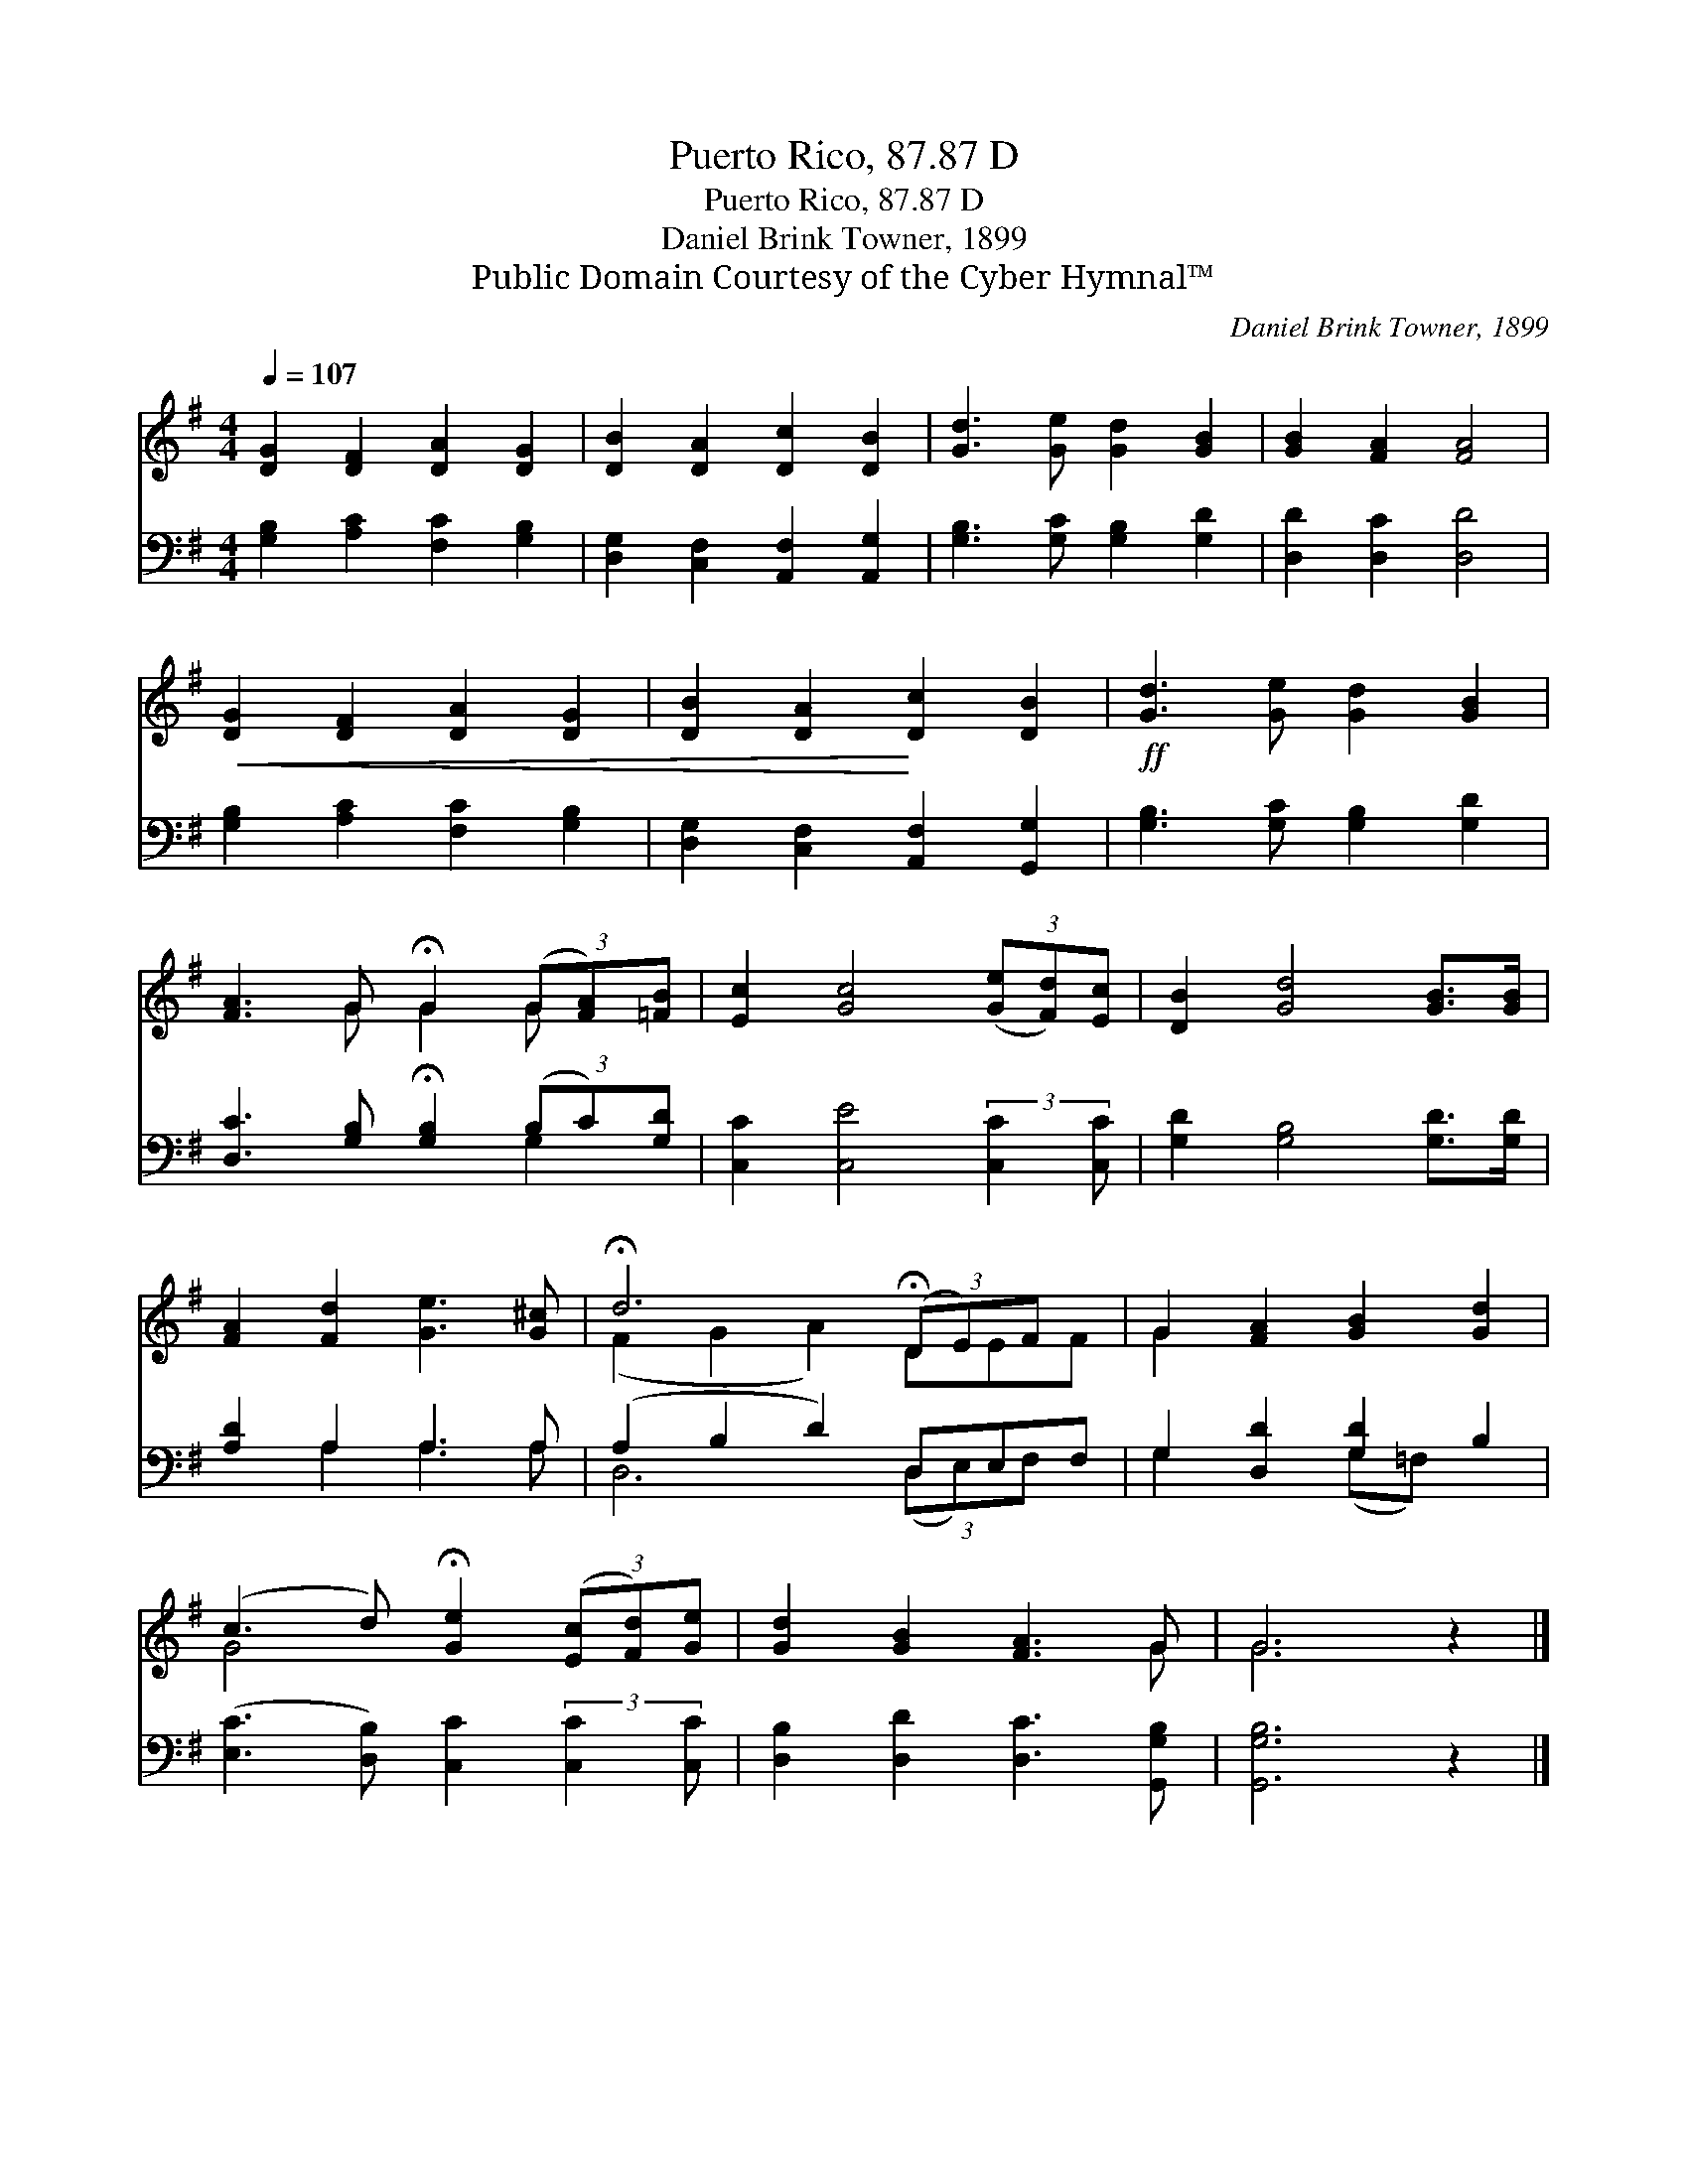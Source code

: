 X:1
T:Puerto Rico, 87.87 D
T:Puerto Rico, 87.87 D
T:Daniel Brink Towner, 1899
T:Public Domain Courtesy of the Cyber Hymnal™
C:Daniel Brink Towner, 1899
Z:Public Domain
Z:Courtesy of the Cyber Hymnal™
%%score ( 1 2 ) ( 3 4 )
L:1/8
Q:1/4=107
M:4/4
K:G
V:1 treble 
V:2 treble 
V:3 bass 
V:4 bass 
V:1
 [DG]2 [DF]2 [DA]2 [DG]2 | [DB]2 [DA]2 [Dc]2 [DB]2 | [Gd]3 [Ge] [Gd]2 [GB]2 | [GB]2 [FA]2 [FA]4 | %4
!<(! [DG]2 [DF]2 [DA]2 [DG]2 | [DB]2 [DA]2!<)! [Dc]2 [DB]2 |!ff! [Gd]3 [Ge] [Gd]2 [GB]2 | %7
 [FA]3 G !fermata!G2 (3(G[FA])[=FB] | [Ec]2 [Gc]4 (3([Ge][Fd])[Ec] | [DB]2 [Gd]4 [GB]>[GB] | %10
 [FA]2 [Fd]2 [Ge]3 [G^c] | !fermata!d6 (3(!fermata!DE)F x | G2 [FA]2 [GB]2 [Gd]2 | %13
 (c3 d) !fermata![Ge]2 (3([Ec][Fd])[Ge] | [Gd]2 [GB]2 [FA]3 G | G6 z2 |] %16
V:2
 x8 | x8 | x8 | x8 | x8 | x8 | x8 | x3 G G2 G x | x8 | x8 | x8 | (F2 G2 A2) DEF | G2 x6 | G4 x4 | %14
 x7 G | G6 x2 |] %16
V:3
 [G,B,]2 [A,C]2 [F,C]2 [G,B,]2 | [D,G,]2 [C,F,]2 [A,,F,]2 [A,,G,]2 | [G,B,]3 [G,C] [G,B,]2 [G,D]2 | %3
 [D,D]2 [D,C]2 [D,D]4 | [G,B,]2 [A,C]2 [F,C]2 [G,B,]2 | [D,G,]2 [C,F,]2 [A,,F,]2 [G,,G,]2 | %6
 [G,B,]3 [G,C] [G,B,]2 [G,D]2 | [D,C]3 [G,B,] !fermata![G,B,]2 (3(B,C)[G,D] | %8
 [C,C]2 [C,E]4 (3:2:2[C,C]2 [C,C] | [G,D]2 [G,B,]4 [G,D]>[G,D] | [A,D]2 A,2 A,3 A, | %11
 (A,2 B,2 D2) D,E,F, | G,2 [D,D]2 [G,D]2 B,2 | ([E,C]3 [D,B,]) [C,C]2 (3:2:2[C,C]2 [C,C] | %14
 [D,B,]2 [D,D]2 [D,C]3 [G,,G,B,] | [G,,G,B,]6 z2 |] %16
V:4
 x8 | x8 | x8 | x8 | x8 | x8 | x8 | x6 G,2 | x8 | x8 | x2 A,2 A,3 A, | D,6 (3(D,E,)F, x | %12
 G,2 x2 (G,=F,) x2 | x8 | x8 | x8 |] %16

